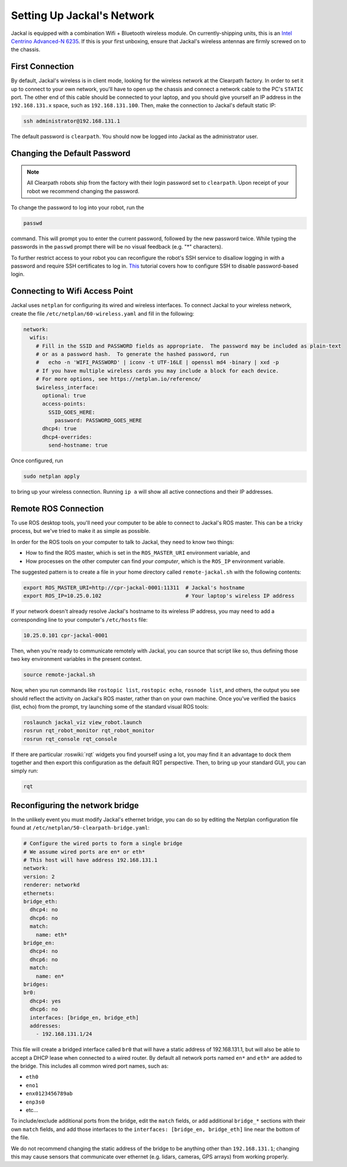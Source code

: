 Setting Up Jackal's Network
===========================

Jackal is equipped with a combination Wifi + Bluetooth wireless module. On currently-shipping units, this
is an `Intel Centrino Advanced-N 6235`__. If this is your first unboxing, ensure that Jackal's wireless
antennas are firmly screwed on to the chassis.

.. _Centrino: http://www.intel.com/content/www/us/en/wireless-products/centrino-advanced-n-6235.html
__ Centrino_


First Connection
----------------

By default, Jackal's wireless is in client mode, looking for the wireless network at the Clearpath factory. In
order to set it up to connect to your own network, you'll have to open up the chassis and connect a network cable to
the PC's ``STATIC`` port. The other end of this cable should be connected to your laptop, and you should give yourself
an IP address in the ``192.168.131.x`` space, such as ``192.168.131.100``. Then, make the connection to Jackal's default
static IP:

.. code-block:: bash

    ssh administrator@192.168.131.1

The default password is ``clearpath``. You should now be logged into Jackal as the administrator user.

Changing the Default Password
-----------------------------

.. Note::

  All Clearpath robots ship from the factory with their login password set to ``clearpath``.  Upon receipt of your
  robot we recommend changing the password.

To change the password to log into your robot, run the

.. code-block:: bash

  passwd

command.  This will prompt you to enter the current password, followed by the new password twice.  While typing the
passwords in the ``passwd`` prompt there will be no visual feedback (e.g. "*" characters).

To further restrict access to your robot you can reconfigure the robot's SSH service to disallow logging in with a
password and require SSH certificates to log in.  This_ tutorial covers how to configure SSH to disable password-based
login.

.. _This: https://linuxize.com/post/how-to-setup-passwordless-ssh-login/

Connecting to Wifi Access Point
--------------------------------

Jackal uses ``netplan`` for configuring its wired and wireless interfaces.  To connect Jackal to your wireless network,
create the file ``/etc/netplan/60-wireless.yaml`` and fill in the following:

.. code-block:: yaml

    network:
      wifis:
        # Fill in the SSID and PASSWORD fields as appropriate.  The password may be included as plain-text
        # or as a password hash.  To generate the hashed password, run
        #   echo -n 'WIFI_PASSWORD' | iconv -t UTF-16LE | openssl md4 -binary | xxd -p
        # If you have multiple wireless cards you may include a block for each device.
        # For more options, see https://netplan.io/reference/
        $wireless_interface:
          optional: true
          access-points:
            SSID_GOES_HERE:
              password: PASSWORD_GOES_HERE
          dhcp4: true
          dhcp4-overrides:
            send-hostname: true

Once configured, run

.. code-block:: bash

    sudo netplan apply

to bring up your wireless connection.  Running ``ip a`` will show all active connections and their IP addresses.


.. _remote:

Remote ROS Connection
---------------------

To use ROS desktop tools, you'll need your computer to be able to connect to Jackal's ROS master. This can be a
tricky process, but we've tried to make it as simple as possible.

In order for the ROS tools on your computer to talk to Jackal, they need to know two things:

- How to find the ROS master, which is set in the ``ROS_MASTER_URI`` environment variable, and
- How processes on the other computer can find *your computer*, which is the ``ROS_IP`` environment variable.

The suggested pattern is to create a file in your home directory called ``remote-jackal.sh`` with the following
contents:

.. code-block:: bash

    export ROS_MASTER_URI=http://cpr-jackal-0001:11311  # Jackal's hostname
    export ROS_IP=10.25.0.102                           # Your laptop's wireless IP address

If your network doesn't already resolve Jackal's hostname to its wireless IP address, you may need to add
a corresponding line to your computer's ``/etc/hosts`` file:

.. code-block:: bash

    10.25.0.101 cpr-jackal-0001

Then, when you're ready to communicate remotely with Jackal, you can source that script like so, thus defining
those two key environment variables in the present context.

.. code-block:: bash

    source remote-jackal.sh

Now, when you run commands like ``rostopic list``, ``rostopic echo``, ``rosnode list``, and others, the output
you see should reflect the activity on Jackal's ROS master, rather than on your own machine. Once you've
verified the basics (list, echo) from the prompt, try launching some of the standard visual ROS tools:

.. code-block:: bash

    roslaunch jackal_viz view_robot.launch
    rosrun rqt_robot_monitor rqt_robot_monitor
    rosrun rqt_console rqt_console

If there are particular :roswiki:`rqt` widgets you find yourself using a lot, you may find it an advantage to dock them together
and then export this configuration as the default RQT perspective. Then, to bring up your standard GUI, you can simply
run:

.. code-block:: bash

    rqt

Reconfiguring the network bridge
-------------------------------------

In the unlikely event you must modify Jackal's ethernet bridge, you can do so by editing the Netplan configuration file
found at ``/etc/netplan/50-clearpath-bridge.yaml``:

.. code-block:: yaml

    # Configure the wired ports to form a single bridge
    # We assume wired ports are en* or eth*
    # This host will have address 192.168.131.1
    network:
    version: 2
    renderer: networkd
    ethernets:
    bridge_eth:
      dhcp4: no
      dhcp6: no
      match:
        name: eth*
    bridge_en:
      dhcp4: no
      dhcp6: no
      match:
        name: en*
    bridges:
    br0:
      dhcp4: yes
      dhcp6: no
      interfaces: [bridge_en, bridge_eth]
      addresses:
        - 192.168.131.1/24

This file will create a bridged interface called ``br0`` that will have a static address of 192.168.131.1, but will
also be able to accept a DHCP lease when connected to a wired router.  By default all network ports named ``en*`` and
``eth*`` are added to the bridge.  This includes all common wired port names, such as:

- ``eth0``
- ``eno1``
- ``enx0123456789ab``
- ``enp3s0``
- etc...

To include/exclude additional ports from the bridge, edit the ``match`` fields, or add additional ``bridge_*`` sections
with their own ``match`` fields, and add those interfaces to the ``interfaces: [bridge_en, bridge_eth]`` line near the
bottom of the file.

We do not recommend changing the static address of the bridge to be anything other than ``192.168.131.1``; changing
this may cause sensors that communicate over ethernet (e.g. lidars, cameras, GPS arrays) from working properly.
